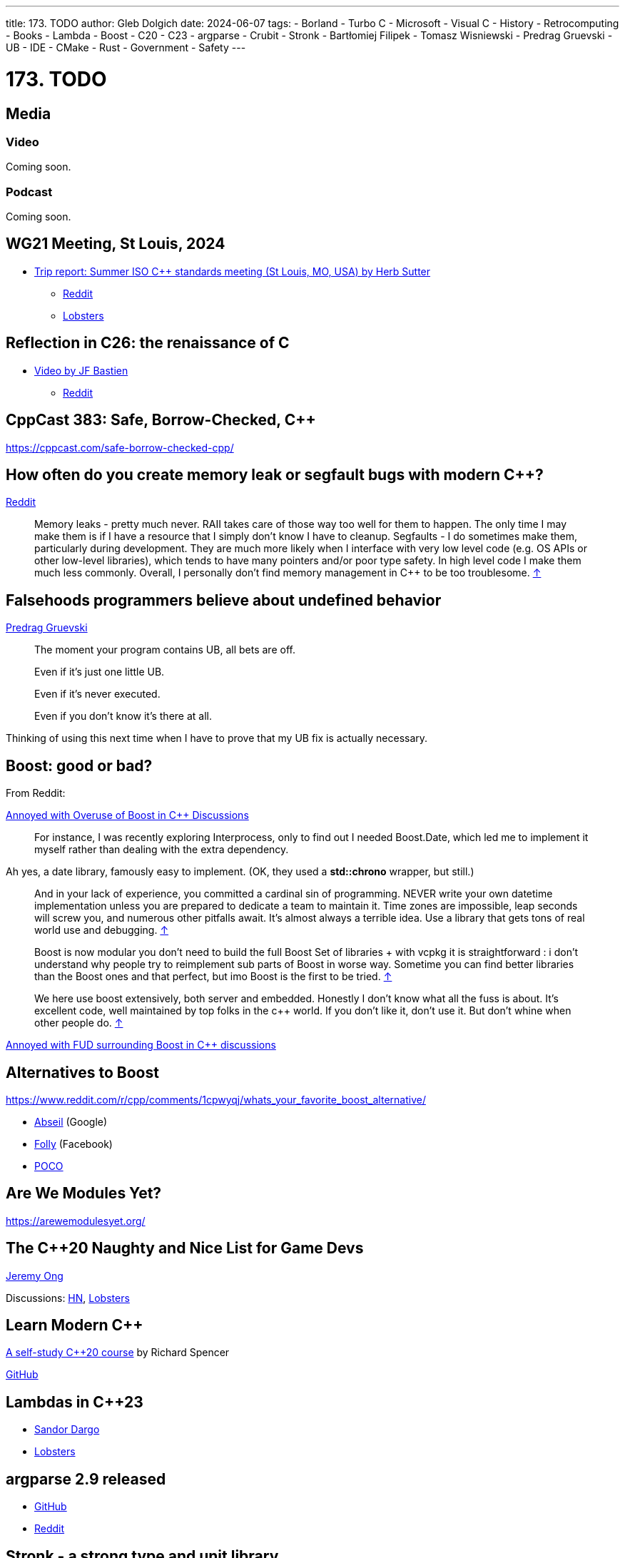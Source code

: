 ---
title: 173. TODO
author: Gleb Dolgich
date: 2024-06-07
tags:
    - Borland
    - Turbo C++
    - Microsoft
    - Visual C++
    - History
    - Retrocomputing
    - Books
    - Lambda
    - Boost
    - C++20
    - C++23
    - argparse
    - Crubit
    - Stronk
    - Bartłomiej Filipek
    - Tomasz Wisniewski
    - Predrag Gruevski
    - UB
    - IDE
    - CMake
    - Rust
    - Government
    - Safety
---

:showtitle:
:toc:

= 173. TODO

== Media

=== Video

Coming soon.

=== Podcast

Coming soon.

== WG21 Meeting, St Louis, 2024

* https://herbsutter.com/2024/07/02/trip-report-summer-iso-c-standards-meeting-st-louis-mo-usa/[Trip report: Summer ISO C++ standards meeting (St Louis, MO, USA) by Herb Sutter]
** https://www.reddit.com/r/cpp/comments/1du3i63/trip_report_summer_iso_c_standards_meeting_st/[Reddit]
** https://lobste.rs/s/qhsz2b[Lobsters]

== Reflection in C++26: the renaissance of C++

* https://youtu.be/vRda0mGYg_A?si=CSzENClTssKtK1U8[Video by JF Bastien]
** https://www.reddit.com/r/cpp/comments/1cvahnr/reflection_in_c26_the_renaissance_of_c/[Reddit]

== CppCast 383: Safe, Borrow-Checked, C++

https://cppcast.com/safe-borrow-checked-cpp/

== How often do you create memory leak or segfault bugs with modern C++?

https://www.reddit.com/r/cpp/comments/16nfksr/how_often_do_you_create_memory_leak_or_segfault/[Reddit]

> Memory leaks - pretty much never. RAII takes care of those way too well for them to happen. The only time I may make them is if I have a resource that I simply don't know I have to cleanup.
Segfaults - I do sometimes make them, particularly during development. They are much more likely when I interface with very low level code (e.g. OS APIs or other low-level libraries), which tends to have many pointers and/or poor type safety. In high level code I make them much less commonly.
Overall, I personally don't find memory management in C++ to be too troublesome. https://www.reddit.com/r/cpp/comments/16nfksr/how_often_do_you_create_memory_leak_or_segfault/k1e2sam/[↑]

== Falsehoods programmers believe about undefined behavior

https://predr.ag/blog/falsehoods-programmers-believe-about-undefined-behavior/[Predrag Gruevski]

____
The moment your program contains UB, all bets are off.

Even if it's just one little UB.

Even if it's never executed.

Even if you don't know it's there at all.
____

Thinking of using this next time when I have to prove that my UB fix is actually necessary.

== Boost: good or bad?

From Reddit:

https://www.reddit.com/r/cpp/comments/18pioj9/annoyed_with_overuse_of_boost_in_c_discussionsrant/[Annoyed with Overuse of Boost in C++ Discussions]

> For instance, I was recently exploring Interprocess, only to find out I needed Boost.Date, which led me to implement it myself rather than dealing with the extra dependency.

Ah yes, a date library, famously easy to implement. (OK, they used a **std::chrono** wrapper, but still.)

> And in your lack of experience, you committed a cardinal sin of programming. NEVER write your own datetime implementation unless you are prepared to dedicate a team to maintain it. Time zones are impossible, leap seconds will screw you, and numerous other pitfalls await. It's almost always a terrible idea. Use a library that gets tons of real world use and debugging. https://www.reddit.com/r/cpp/comments/18pioj9/annoyed_with_overuse_of_boost_in_c_discussionsrant/keth1qx/[↑]

> Boost is now modular you don’t need to build the full Boost Set of libraries + with vcpkg it is straightforward : i don’t understand why people try to reimplement sub parts of Boost in worse way. Sometime you can find better libraries than the Boost ones and that perfect, but imo Boost is the first to be tried. https://www.reddit.com/r/cpp/comments/18pioj9/annoyed_with_overuse_of_boost_in_c_discussionsrant/keq84wr/[↑]

> We here use boost extensively, both server and embedded. Honestly I don’t know what all the fuss is about. It’s excellent code, well maintained by top folks in the c++ world. If you don’t like it, don’t use it. But don’t whine when other people do. https://www.reddit.com/r/cpp/comments/18pioj9/annoyed_with_overuse_of_boost_in_c_discussionsrant/keosn2x/[↑]

https://www.reddit.com/r/cpp/comments/18plb43/annoyed_with_fud_surrounding_boost_in_c/[Annoyed with FUD surrounding Boost in C++ discussions]

== Alternatives to Boost

https://www.reddit.com/r/cpp/comments/1cpwyqj/whats_your_favorite_boost_alternative/

* https://abseil.io/[Abseil] (Google)
* https://github.com/facebook/folly[Folly] (Facebook)
* https://pocoproject.org/[POCO]

== Are We Modules Yet?

https://arewemodulesyet.org/

== The C++20 Naughty and Nice List for Game Devs

https://www.jeremyong.com/c++/2023/12/24/cpp20-gamedev-naughty-nice/[Jeremy Ong]

Discussions: https://news.ycombinator.com/item?id=38760120[HN], https://lobste.rs/s/ocnwuf/c_20_naughty_nice_list_for_game_devs[Lobsters]

== Learn Modern C++

https://learnmoderncpp.com/[A self-study C++20 course] by Richard Spencer

https://github.com/cpp-tutor/learnmoderncpp-tutorial[GitHub]

== Lambdas in C++23

* https://www.sandordargo.com/blog/2022/11/23/cpp23-changes-to-lambdas[Sandor Dargo]
* https://lobste.rs/s/15awsx/c_23_how_lambdas_are_going_change[Lobsters]

== argparse 2.9 released

* https://github.com/p-ranav/argparse[GitHub]
* https://www.reddit.com/r/cpp/comments/xl05c1/argparse_v29_released_now_with_support_for/[Reddit]

== Stronk - a strong type and unit library

* https://github.com/twig-energy/stronk/[GitHub]
* https://www.reddit.com/r/cpp/comments/x1jag3/stronk_an_easy_to_customize_strong_type_library/[Reddit]

== Can you link 2 binaries compiled with 2 different C++ compilers?

https://www.reddit.com/r/cpp/comments/134gaqw/can_you_link_2_binaries_compiled_with_2_different/[Reddit]

== New C++23 features I'm excited about, by Tomasz Wisniewski

https://twdev.blog/2022/10/cpp23/[Article]

== Revisiting Turbo C++

* https://hackaday.com/2023/04/08/revisiting-borland-turbo-c-and-c/[Maya Posch]
* https://www.codeproject.com/Articles/5358258/Revisiting-Borland-Turbo-C-Cplusplus-A-Great-IDE-b[Tough Developer]

See also: https://blogsystem5.substack.com/p/the-ides-we-had-30-years-ago-and[The IDEs we had 30 years ago... and we lost], discussed on https://news.ycombinator.com/item?id=38792446[HN] and https://lobste.rs/s/md9jcb/ides_we_had_30_years_ago_we_lost[Lobsters]

image::/img/turbo_c_3050.webp[]

== A visual history of Visual C++

http://www.malsmith.net/blog/visual-c-visual-history/[Article]

image::/img/msvc1.png[]

== A Year of C++ Improvements in Visual Studio, VS Code, and vcpkg

https://devblogs.microsoft.com/cppblog/a-year-of-cpp-improvements-in-visual-studio-vs-code-and-vcpkg/[Sy Brand, Microsoft]

== Book: _C++ Initialization Story_, by Bartłomiej Filipek

https://www.cppstories.com/2023/init-story-print/[Blog post]

== Speeding up C++ build times

=== Blender forum: Speeding up C++ builds

https://devtalk.blender.org/t/speed-up-c-compilation/30508/11[Article]

=== Working With Jumbo/Unity Builds (Single Translation Unit)

https://austinmorlan.com/posts/unity_jumbo_build/ by Austin Morlan

=== Figma

* https://www.figma.com/blog/speeding-up-build-times/[Speeding up C++ build times]
** https://news.ycombinator.com/item?id=40178634[HN]

== Subspace

* https://suslib.cc/[Home page]
* https://github.com/chromium/subspace[GitHub]
* https://github.com/chromium/subspace/tree/main/subdoc[SubDoc]

== Accidentally hiding base virtual functions

[source,cpp]
----
#include <iostream>

struct B
{
    virtual ~B() = default;
    virtual void foo() { std::cout << "B::foo()\n"; }
    virtual void foo(int) { std::cout << "B::foo(int)\n"; }
};

struct D1 : B
{
    void foo() override { std::cout << "I::foo()\n"; }
    // ^ MSVC warning 4266: no override for foo(int); function is hidden
};

struct D2 final : D1
{
    void foo() override { std::cout << "D::foo()\n"; }
    void foo(int) override { std::cout << "D::foo(int)\n"; }
};

int main(int /*argc*/, char** /*argv*/)
{
    B b;
    b.foo();
    b.foo(0);

    D1 i;
    i.foo();
    i.foo(0);    // Does not compile: base function is hidden
    i.B::foo(0); // Call base version

    D2 d;
    d.foo();
    d.foo(0);

    return 0;
}
----

== Mastodon: preventing implicit conversions

https://mastodon.social/@ohunt/112294336934673348

Oliver Hunt:

I was today years old when I discovered you can stop implicit bool->int conversion in APIs where it causes problems by doing

[source,cpp]
----
int foo(int) {...}
int foo(bool) = delete;
----

Despite knowing this is a valid syntax it never occurred to me you could use it this way, and I did not realize you can do this for free functions O_o

== Why CMake sucks

https://twdev.blog/2021/08/cmake/[Tomasz Wisniewski]

https://lobste.rs/s/i2qnqj[Lobsters]

Follow-ups by Tomasz Wisniewski:

* https://twdev.blog/2022/09/meson/[Intro to Meson]
* https://twdev.blog/2023/05/cppsetup/[My setup for personal C++ projects]

See also:

* https://www.reddit.com/r/cpp/comments/1avpnen/cmake_is_the_perfect_build_tool_for_c/[CMake is the perfect build tool for C++ (Reddit)]
* https://cliutils.gitlab.io/modern-cmake/[Intro to Modern CMake]
** https://news.ycombinator.com/item?id=39784784[HackerNews]
* https://www.reddit.com/r/cpp/comments/1b53rks/is_cmake_the_de_facto_standard_mandatory_to_use/[Is CMake the de facto standard mandatory to use? (Reddit)]

== ppstep Interactive Macro Debugger

https://github.com/notfoundry/ppstep

== Mastodon: Debugging

https://octodon.social/@splitbrain/112086905723468442

[quote,Andreas Gohr https://octodon.social/@splitbrain]
____
I really think debugging should be taught in school. Not for any programming language. Kids should learn how to systematically approach a problem, gather diagnostic, follow cause and effect and how to communicate the problem to others. Regardless if this is computer stuff, plumbing or social sciences.
____

== Bluesky

[quote,Funky Dynamite @sweavart.bsky.social]
____
AI company: we trained this dog to talk. It doesn't actually understand language, but it kinda sounds like it's having a conversation by mimicking the sound of human speech.

CEO: awesome, I've fired my entire staff, how quickly can it start diagnosing medical disorders
____

== Slop

https://simonwillison.net/2024/May/8/slop/

== Remote workers

devopscats via Mastodon: https://toot.cat/@devopscats/112566801377839795

> Behind every remote worker is a cat that hasn't signed an NDA and will sell all the secrets for a
piece of sashimi.

image:remote_cat.jpeg[]

== Quote

https://mastodon.social/@programming_quotes/112572400857683147

[quote,Oscar Godson]
____
One of the best programming skills you can have is knowing when to walk away for awhile.
____

== Mastodon: Full-stack developer

https://digipres.club/@foone/112412593654054471

[quote,Foone]

____
I'm a "full stack developer", in that my stack is full and if you try to push any more tasks on me I'm gonna overflow it and start corrupting my own memory
____
